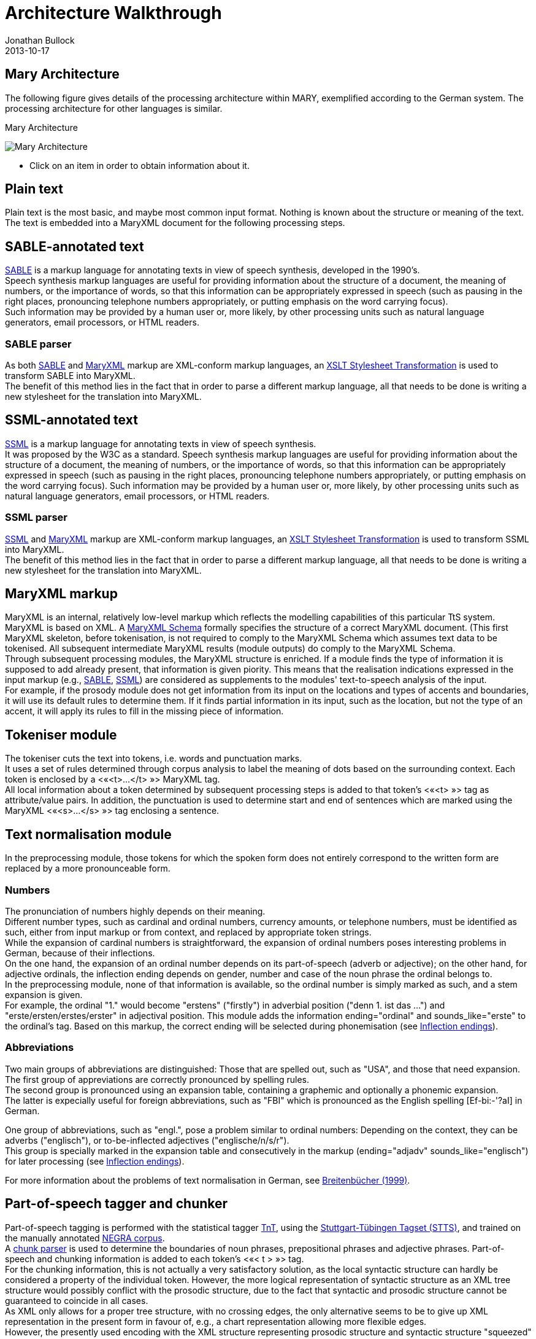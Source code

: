 = Architecture Walkthrough
Jonathan Bullock
2013-10-17
:jbake-type: page
:jbake-tags: documentation, manual
:jbake-status: published

== Mary Architecture
The following figure gives details of the processing architecture within MARY, exemplified according to the German system. The processing architecture for other languages is similar.

:imagesdir: ${project.url}/images

[#mary-architecture]
.Mary Architecture
image:mary-architecture_v2.jpg[Mary Architecture]

* Click on an item in order to obtain information about it.

== Plain text

Plain text is the most basic, and maybe most common input format. Nothing is known about the structure or meaning of the text. The text is embedded into a MaryXML document for the following processing steps.

== SABLE-annotated text

http://clas.mq.edu.au/speech/synthesis/sable/sable.html[SABLE] is a markup language for annotating texts in view of speech synthesis, developed in the 1990's. +
Speech synthesis markup languages are useful for providing information about the structure of a document, the meaning of numbers, or the importance of words, so that this information can be appropriately expressed in speech (such as pausing in the right places, pronouncing telephone numbers appropriately, or putting emphasis on the word carrying focus). +
Such information may be provided by a human user or, more likely, by other processing units such as natural language generators, email processors, or HTML readers.

=== SABLE parser

As both http://clas.mq.edu.au/speech/synthesis/sable/sable.html[SABLE] and link:maryxml.html[MaryXML] markup are XML-conform markup languages, an https://www.w3schools.com/xml/xsl_transformation.asp[XSLT Stylesheet Transformation] is used to transform SABLE into MaryXML. +
The benefit of this method lies in the fact that in order to parse a different markup language, all that needs to be done is writing a new stylesheet for the translation into MaryXML.

== SSML-annotated text

https://www.w3.org/TR/speech-synthesis/[SSML] is a markup language for annotating texts in view of speech synthesis. +
It was proposed by the W3C as a standard.
Speech synthesis markup languages are useful for providing information about the structure of a document, the meaning of numbers, or the importance of words, so that this information can be appropriately expressed in speech (such as pausing in the right places, pronouncing telephone numbers appropriately, or putting emphasis on the word carrying focus). Such information may be provided by a human user or, more likely, by other processing units such as natural language generators, email processors, or HTML readers.

=== SSML parser

https://www.w3.org/TR/speech-synthesis/[SSML] and link:maryxml.html[MaryXML] markup are XML-conform markup languages, an https://www.w3schools.com/xml/xsl_transformation.asp[XSLT Stylesheet Transformation] is used to transform SSML into MaryXML. +
The benefit of this method lies in the fact that in order to parse a different markup language, all that needs to be done is writing a new stylesheet for the translation into MaryXML.

== MaryXML markup

MaryXML is an internal, relatively low-level markup which reflects the modelling capabilities of this particular TtS system. MaryXML is based on XML. A link:../MaryXML.xsd[MaryXML Schema] formally specifies the structure of a correct MaryXML document. (This first MaryXML skeleton, before tokenisation, is not required to comply to the MaryXML Schema which assumes text data to be tokenised. All subsequent intermediate MaryXML results (module outputs) do comply to the MaryXML Schema. +
Through subsequent processing modules, the MaryXML structure is enriched. If a module finds the type of information it is supposed to add already present, that information is given piority. This means that the realisation indications expressed in the input markup (e.g., link:#sable-annotated-text[SABLE], link:#ssml-annotated-text[SSML]) are considered as supplements to the modules' text-to-speech analysis of the input. +
For example, if the prosody module does not get information from its input on the locations and types of accents and boundaries, it will use its default rules to determine them. If it finds partial information in its input, such as the location, but not the type of an accent, it will apply its rules to fill in the missing piece of information.

== Tokeniser module

The tokeniser cuts the text into tokens, i.e. words and punctuation marks. +
It uses a set of rules determined through corpus analysis to label the meaning of dots based on the surrounding context.
Each token is enclosed by a &lt;«<t>…</t>{nbsp}»&gt; MaryXML tag. +
All local information about a token determined by subsequent processing steps is added to that token's &lt;«<t>{nbsp}»&gt; tag as attribute/value pairs. In addition, the punctuation is used to determine start and end of sentences which are marked using the MaryXML &lt;«<s>…</s>{nbsp}»&gt; tag enclosing a sentence.

== Text normalisation module

In the preprocessing module, those tokens for which the spoken form does not entirely correspond to the written form are replaced by a more pronounceable form.

=== Numbers

The pronunciation of numbers highly depends on their meaning. +
Different number types, such as cardinal and ordinal numbers, currency amounts, or telephone numbers, must be identified as such, either from input markup or from context, and replaced by appropriate token strings. +
While the expansion of cardinal numbers is straightforward, the expansion of ordinal numbers poses interesting problems in German, because of their inflections. +
On the one hand, the expansion of an ordinal number depends on its part-of-speech (adverb or adjective); on the other hand, for adjective ordinals, the inflection ending depends on gender, number and case of the noun phrase the ordinal belongs to. +
In the preprocessing module, none of that information is available, so the ordinal number is simply marked as such, and a stem expansion is given. +
For example, the ordinal "1." would become "erstens" ("firstly") in adverbial position ("denn 1. ist das …") and "erste/ersten/erstes/erster" in adjectival position.
This module adds the information ending="ordinal" and sounds_like="erste" to the ordinal's tag.
Based on this markup, the correct ending will be selected during phonemisation (see link:#inflection-endings[Inflection endings]).

=== Abbreviations

Two main groups of abbreviations are distinguished: Those that are spelled out, such as "USA", and those that need expansion. +
The first group of appreviations are correctly pronounced by spelling rules. +
The second group is pronounced using an expansion table, containing a graphemic and optionally a phonemic expansion. +
The latter is expecially useful for foreign abbreviations, such as "FBI" which is pronounced as the English spelling [Ef-bi:-'?aI] in German.

One group of abbreviations, such as "engl.", pose a problem similar to ordinal numbers: Depending on the context, they can be adverbs ("englisch"), or to-be-inflected adjectives ("englische/n/s/r"). +
This group is specially marked in the expansion table and consecutively in the markup (ending="adjadv" sounds_like="englisch") for later processing (see link:#inflection-endings[Inflection endings]).

For more information about the problems of text normalisation in German, see http://dx.doi.org/10.18419/opus-2409[Breitenbücher (1999)].

== Part-of-speech tagger and chunker

Part-of-speech tagging is performed with the statistical tagger http://www.coli.uni-sb.de/%7Ethorsten/tnt[TnT], using the http://www.ims.uni-stuttgart.de/forschung/ressourcen/lexika/TagSets/stts-table.html[Stuttgart-Tübingen Tagset (STTS)], and trained on the manually annotated http://www.coli.uni-saarland.de/projects/sfb378/negra-corpus/negra-corpus.html[NEGRA corpus]. +
A http://www.coli.uni-saarland.de/publikationen/softcopies/Skut:1998:CTS.pdf[chunk parser] is used to determine the boundaries of noun phrases, prepositional phrases and adjective phrases.
Part-of-speech and chunking information is added to each token's &lt;«< t >{nbsp}»&gt; tag. +
For the chunking information, this is not actually a very satisfactory solution, as the local syntactic structure can hardly be considered a property of the individual token.
However, the more logical representation of syntactic structure as an XML tree structure would possibly conflict with the prosodic structure, due to the fact that syntactic and prosodic structure cannot be guaranteed to coincide in all cases. +
As XML only allows for a proper tree structure, with no crossing edges, the only alternative seems to be to give up XML representation in the present form in favour of, e.g., a chart representation allowing more flexible edges. +
However, the presently used encoding with the XML structure representing prosodic structure and syntactic structure "squeezed" into the token tags seems to be a viable solution.

== Inflection endings

This module deals with the ordinals and abbreviations which have been marked during link:#text-normalisation-module[preprocessing] as requiring an appropriate inflection ending. +
The part-of-speech information added by the tagger tells whether the token is an adverb or an adjective.
In addition, information about the boundaries of noun phrases has been provided by the chunker, which is relevant for adjectives. +
In the lexicon, all entries occurring in noun phrases (determiners, adjectives, and nouns) are annotated with their possible value combinations for the morphological inflection information gender, number and case. +
In addition, determiners are marked as definite or indefinite.
This information was obtained from the morphological analyser http://www.issco.unige.ch/projects/MULTEXT.html[Mmorph].

When the inflection endings module finds an ordinal or an abbreviation with an adjectival role, it performs a unification of the morphological variables over the known tokens in the noun phrase to which the ordinal or abbreviation belongs. +
In many cases, this allows to determine the appropriate values of gender, number and case for the ordinal or abbreviation and thus the correct ending, which is added to the expanded form.

For example, in "mein 2. Angebot" ("my second offer"), the words "mein" and "Angebot" are looked up in the lexicon, their associated values for gender, number and case are compared, and only the common ones (gender=neutral, number=singular, case=nom.|acc.) are retained. +
All remaining possibilities (neutral/singular/nom. and neutral/singular/acc.) correspond to the same adjective ending ("-s" with indefinite determiner "mein"), so the correct adjective ending can be added to the ordinal: "zweites".

== Lexicon

The pronunciation lexicon is custom-made by DFKI and contains the graphemic form, a phonemic transcription, a special marking for adjectives, and some link:#inflection-endings[inflection information]. +
As the inflection of adjectives is quite regular in German, only the stem form of an adjective is contained in the lexicon, while all inflected forms are generated by the lexicon lookup program.

The lexicon performs a simple compound treatment. If a word is not found in the lexicon but is the concatenation of two or more lexicon entries, the corresponding phonemic forms are concatenated. +
An optional "+s+" bounding morph, typical for German noun compounds, is also allowed.
For all parts of a compound except the first, primary word stress is reduced to secondary stress, i.e. the first part is considered the dominant one, which seems to be the default for German.

== Letter-to-sound conversion

Unknown words that cannot be phonemised with the help of the lexicon are analysed by a "letter-to-sound conversion" algorithm. +
Letter-to-sound rules are statistically trained on the MARY lexicon, following the algorithm proposed by Alan Black et al.

The syllabification of the transcribed words is based on standard phonological principles such as the sonority hierarchy of phonemes, the maximal onset principle, the obligatory coda principle and the phonotactic restrictions for the German language.

Lastly, a word stress assignment algorithm decides which syllable gets the primary lexical stress.
No rule-based secondary stress assignment is attempted at present.

== Phonemisation output

The output of the phonemisation component contains the phonemic transcription (using http://www.phon.ucl.ac.uk/home/sampa/german.htm[German SAMPA]) for each token, as well as the source of this transcription (simple lexicon lookup, lexicon lookup with compound analysis, letter-to-sound rules, etc.).

== Prosody module

Prosody is modelled using http://www.gtobi.uni-koeln.de/[GToBI], an adaptation of ToBI ("Tones and Break Indices") for German.
ToBI describes intonation in terms of fundamental frequency (F0) target points, distinguishing between accents associated with prominent words and boundary tones associated with the end of a phrase. +
The size of a phrase break is encoded in break indices.
Within Mary, break indices are used as follows: "2" is a potential boundary location (which might be "stepped up" and thus realised by some phonological process later on); "3" denotes an intermediate phrase break; "4" is used for intra-sentential phrase breaks; "5" and "6" (not part of GToBI) represent sentence-final and paragraph-final boundaries. +
The prosody rules module assigns the symbolic GToBI labels.
In a later step (see link:#calculation-of-acoustic-parameters[Calculation of acoustic parameters]), these are translated into concrete F0 targets and pause durations.
The prosody rules were derived through corpus analysis and are mostly based on part-of-speech and punctuation information. +
Some parts-of-speech, such as nouns and adjectives, always receive an accent; the other parts-of-speech are ranked hierarchically (roughly: full verbs &gt; modal verbs &gt; adverbs), according to their aptitude to receive an accent. +
This ranking comes into play where the obligatory assignment rules do not place any accent inside some intermediate phrase.
According to a GToBI principle, each intermediate phrase should contain at least one pitch accent.
In such a case, the token in that intermediate phrase with the highest-ranking part-of-speech receives a pitch accent.

After determining the location of prosodic boundaries and pitch accents, the actual tones are assigned according to sentence type (declarative, interrogative-W, interrogative-Yes-No and exclamative). +
For each sentence type, pitch accent tones, intermediate phrase boundary tones and intonation phrase boundary tones are assigned.
The last accent and intonation phrase tone in a sentence is usually different from the rest, in order to account for sentence-final intonation patterns.

== Postlexical phonological rules module

Once the words are transcribed in a standard phonemic string including syllable boundaries and lexical stress on the one hand, and the prosody labels for pitch accents and prosodic phrase boundaries are assigned on the other hand, the resulting phonological representation can be re-structured by a number of phonological rules. +
These rules operate on the basis of phonological context information such as pitch accent, word stress, the phrasal domain or, optionally, requested articulation precision. +
Segment-based rules can be applied, such as the elision of Schwa in the endings "-en" and "-em", the backward assimilation of articulation place for nasal consonants, and the insertion of glottal stops before vowels of pitch-accented syllables with a free onset. +
However, with diphone speech such reductions seem to limit the intelligibility, so that they are deactivated by default.

== Linguistically maximally rich MaryXML structure

The output of the postlexical phonological rules module gives a rich MaryXML structure, containing all the information added to the structure by all of the preceding modules.

== Calculation of acoustic parameters module

This module performs the translation from the symbolic to the physical domain.
The MaryXML structure is interpreted by duration rules and GToBI realisation rules. +
The duration rules are a version of the Klatt rules adapted for German, by fitting the rule parameters to data from the https://www.isfas.uni-kiel.de/de/linguistik/forschung/kiel-corpus[Kiel Corpus].

The realisation of GToBI tones uses a set of target points for each tone symbol. These targets are positioned, on the time axis, relative to the nucleus of the syllable they are attached to; on the frequency axis, they are positioned relative to a descending pair of topline and baseline representing the highest and lowest possible frequency at a given moment. +
The fact that these lines are descending accounts for declination effects, i.e. overall F0 level is higher at the beginning of a phrase than close to the end.
As an example, the GToBI accent "L+H*", associated with the syllable ['fUn] of the sequence link:"found"[g@-'fUn-d@n] is realised as a target on the baseline at the start of the Schwa of [g@], followed by a target on the topline in the middle of the [U] in ['fUn]. +
Obviously, the actual frequency values of the topline and baseline need to be set appropriately for the voice to be used during synthesis, in particular according to the sex of the speaker.

== Phone segment and acoustic parameter list: MBROLA input

The output produced by the calculation of acoustic parameters module is a maximal MaryXML structure, which can be used e.g. to derive timing information for synchronizing speech with taking heads and embodied conversational agents. +
The structure can also be reduced to more simple synthesizer input, e.g. a list containing the individual segments with their durations as well as F0 targets, a format compatible with the MBROLA .pho input files.

== Synthesis module

Among others, http://tcts.fpms.ac.be/synthesis/mbrola.html[MBROLA] is used for synthesising the utterance based on the output of the preceding module. +
Several diphone sets for a number of male and female voices can be used.
MARY also contains basic unit selection code, based on the cluster unit selection code taken from http://freetts.sf.net[FreeTTS].

== Sound output

Several audio formats can be generated, including 16 bit wav, aiff, au, and mp3.